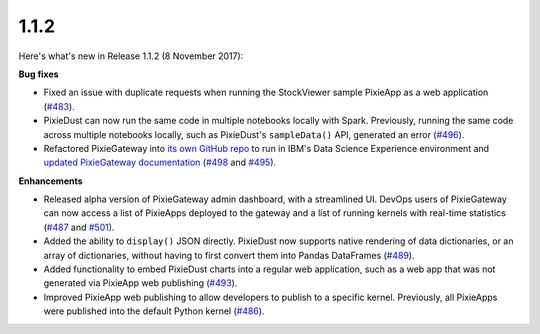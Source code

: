 1.1.2
=====

Here's what's new in Release 1.1.2 (8 November 2017):     

**Bug fixes**

- Fixed an issue with duplicate requests when running the StockViewer sample PixieApp as a web application (`#483 <https://github.com/ibm-watson-data-lab/pixiedust/issues/483>`_).

- PixieDust can now run the same code in multiple notebooks locally with Spark. Previously, running the same code across multiple notebooks locally, such as PixieDust's ``sampleData()`` API, generated an error (`#496 <https://github.com/ibm-watson-data-lab/pixiedust/issues/496>`_).

- Refactored PixieGateway into `its own GitHub repo <https://github.com/ibm-watson-data-lab/pixiegateway>`_ to run in IBM's Data Science Experience environment and `updated PixieGateway documentation <pixiegateway.html>`_ (`#498 <https://github.com/ibm-watson-data-lab/pixiedust/issues/498>`_ and `#495 <https://github.com/ibm-watson-data-lab/pixiedust/issues/495>`_).

**Enhancements**

- Released alpha version of PixieGateway admin dashboard, with a streamlined UI. DevOps users of PixieGateway can now access a list of PixieApps deployed to the gateway and a list of running kernels with real-time statistics (`#487 <https://github.com/ibm-watson-data-lab/pixiedust/issues/487>`_ and `#501 <https://github.com/ibm-watson-data-lab/pixiedust/issues/501>`_).

- Added the ability to ``display()`` JSON directly. PixieDust now supports native rendering of data dictionaries, or an array of dictionaries, without having to first convert them into Pandas DataFrames (`#489 <https://github.com/ibm-watson-data-lab/pixiedust/issues/489>`_).

- Added functionality to embed PixieDust charts into a regular web application, such as a web app that was not generated via PixieApp web publishing (`#493 <https://github.com/ibm-watson-data-lab/pixiedust/issues/493>`_).

- Improved PixieApp web publishing to allow developers to publish to a specific kernel. Previously, all PixieApps were published into the default Python kernel (`#486 <https://github.com/ibm-watson-data-lab/pixiedust/issues/486>`_).
